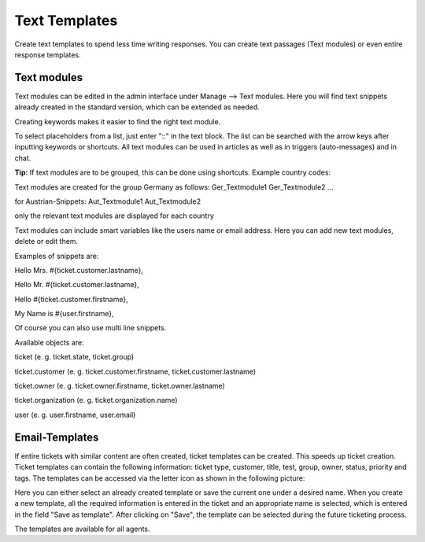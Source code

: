 Text Templates
************

Create text templates to spend less time writing responses. You can create text passages (Text modules) or even entire response templates.


Text modules
----------

Text modules can be edited in the admin interface under Manage --> Text modules.
Here you will find text snippets already created in the standard version, which can be extended as needed.

.. image:: images/Users/johannakiefer/Entwicklung/zammad-admin-documentation/Zammad_Helpdesk_-_Text_modules.jpg

Creating keywords makes it easier to find the right text module.

To select placeholders from a list, just enter "::" in the text block. The list can be searched with the arrow keys after inputting keywords or shortcuts.
All text modules can be used in articles as well as in triggers (auto-messages) and in chat.

**Tip:**
If text modules are to be grouped, this can be done using shortcuts. Example country codes:

Text modules are created for the group Germany as follows:
Ger_Textmodule1
Ger_Textmodule2
...

for Austrian-Snippets:
Aut_Textmodule1
Aut_Textmodule2

only the relevant text modules are displayed for each country


Text modules can include smart variables like the users name or email address.
Here you can add new text modules, delete or edit them.

Examples of snippets are:

Hello Mrs. #{ticket.customer.lastname},

Hello Mr. #{ticket.customer.lastname},

Hello #{ticket.customer.firstname},

My Name is #{user.firstname},

Of course you can also use multi line snippets.

Available objects are:

ticket (e. g. ticket.state, ticket.group)

ticket.customer (e. g. ticket.customer.firstname, ticket.customer.lastname)

ticket.owner (e. g. ticket.owner.firstname, ticket.owner.lastname)

ticket.organization (e. g. ticket.organization.name)

user (e. g. user.firstname, user.email)


Email-Templates
----------
If entire tickets with similar content are often created, ticket templates can be created. This speeds up ticket creation. Ticket templates can contain the following information: ticket type, customer, title, test, group, owner, status, priority and tags.
The templates can be accessed via the letter icon as shown in the following picture:

.. image:: images/Users/johannakiefer/Entwicklung/zammad-admin-documentation/Banners_and_Alerts_und_Zammad_Helpdesk_-_Call_Inbound__Inquiry.jpg

Here you can either select an already created template or save the current one under a desired name.
When you create a new template, all the required information is entered in the ticket and an appropriate name is selected, which is entered in the field "Save as template". After clicking on "Save", the template can be selected during the future ticketing process.

.. image:: images/Users/johannakiefer/Entwicklung/zammad-admin-documentation/Zammad_Helpdesk_-_Call_Inbound__Inquiry.jpg

The templates are available for all agents.
